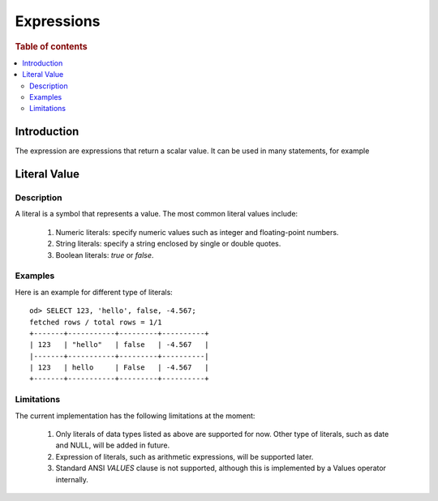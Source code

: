 ===========
Expressions
===========

.. rubric:: Table of contents

.. contents::
   :local:
   :depth: 2


Introduction
============

The expression are expressions that return a scalar value. It can be used in many statements, for example

Literal Value
=============

Description
-----------

A literal is a symbol that represents a value. The most common literal values include:

 1. Numeric literals: specify numeric values such as integer and floating-point numbers.
 2. String literals: specify a string enclosed by single or double quotes.
 3. Boolean literals: `true` or `false`.

Examples
--------

Here is an example for different type of literals::

    od> SELECT 123, 'hello', false, -4.567;
    fetched rows / total rows = 1/1
    +-------+-----------+---------+----------+
    | 123   | "hello"   | false   | -4.567   |
    |-------+-----------+---------+----------|
    | 123   | hello     | False   | -4.567   |
    +-------+-----------+---------+----------+

Limitations
-----------

The current implementation has the following limitations at the moment:

 1. Only literals of data types listed as above are supported for now. Other type of literals, such as date and NULL, will be added in future.
 2. Expression of literals, such as arithmetic expressions, will be supported later.
 3. Standard ANSI `VALUES` clause is not supported, although this is implemented by a Values operator internally.

